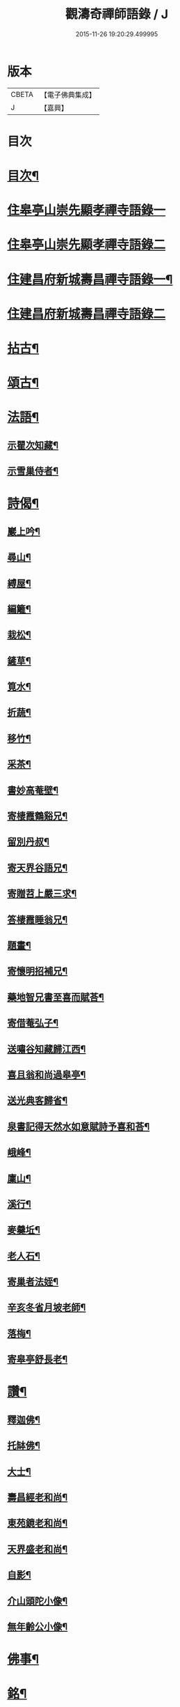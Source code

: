#+TITLE: 觀濤奇禪師語錄 / J
#+DATE: 2015-11-26 19:20:29.499995
* 版本
 |     CBETA|【電子佛典集成】|
 |         J|【嘉興】    |

* 目次
* [[file:KR6q0499_001.txt::001-0743a2][目次¶]]
* [[file:KR6q0499_001.txt::0743b3][住皋亭山崇先顯孝禪寺語錄一]]
* [[file:KR6q0499_002.txt::002-0749b3][住皋亭山崇先顯孝禪寺語錄二]]
* [[file:KR6q0499_003.txt::003-0756a4][住建昌府新城壽昌禪寺語錄一¶]]
* [[file:KR6q0499_004.txt::004-0761b3][住建昌府新城壽昌禪寺語錄二]]
* [[file:KR6q0499_005.txt::005-0766a4][拈古¶]]
* [[file:KR6q0499_005.txt::0770b2][頌古¶]]
* [[file:KR6q0499_006.txt::006-0771a4][法語¶]]
** [[file:KR6q0499_006.txt::006-0771a5][示瞿次知藏¶]]
** [[file:KR6q0499_006.txt::006-0771a27][示雪巢侍者¶]]
* [[file:KR6q0499_006.txt::0771b13][詩偈¶]]
** [[file:KR6q0499_006.txt::0771b14][巖上吟¶]]
** [[file:KR6q0499_006.txt::0771c2][尋山¶]]
** [[file:KR6q0499_006.txt::0771c5][縛屋¶]]
** [[file:KR6q0499_006.txt::0771c8][編籬¶]]
** [[file:KR6q0499_006.txt::0771c11][栽松¶]]
** [[file:KR6q0499_006.txt::0771c14][鏟草¶]]
** [[file:KR6q0499_006.txt::0771c17][筧水¶]]
** [[file:KR6q0499_006.txt::0771c20][折蔬¶]]
** [[file:KR6q0499_006.txt::0771c23][移竹¶]]
** [[file:KR6q0499_006.txt::0771c26][采茶¶]]
** [[file:KR6q0499_006.txt::0771c29][書妙高菴壁¶]]
** [[file:KR6q0499_006.txt::0772a5][寄棲霞鶴谿兄¶]]
** [[file:KR6q0499_006.txt::0772a11][留別丹叔¶]]
** [[file:KR6q0499_006.txt::0772a14][寄天界谷語兄¶]]
** [[file:KR6q0499_006.txt::0772a17][寄贈苕上嚴三求¶]]
** [[file:KR6q0499_006.txt::0772a22][答棲霞睡翁兄¶]]
** [[file:KR6q0499_006.txt::0772a26][題畫¶]]
** [[file:KR6q0499_006.txt::0772a29][寄懷明招補兄¶]]
** [[file:KR6q0499_006.txt::0772b2][藥地智兄書至喜而賦荅¶]]
** [[file:KR6q0499_006.txt::0772b6][寄借菴弘子¶]]
** [[file:KR6q0499_006.txt::0772b10][送嘯谷知藏歸江西¶]]
** [[file:KR6q0499_006.txt::0772b13][喜且翁和尚過皋亭¶]]
** [[file:KR6q0499_006.txt::0772b16][送光典客歸省¶]]
** [[file:KR6q0499_006.txt::0772b19][泉書記得天然水如意賦詩予喜和荅¶]]
** [[file:KR6q0499_006.txt::0772b23][峨峰¶]]
** [[file:KR6q0499_006.txt::0772b26][廩山¶]]
** [[file:KR6q0499_006.txt::0772b29][溪行¶]]
** [[file:KR6q0499_006.txt::0772c2][麥羹坵¶]]
** [[file:KR6q0499_006.txt::0772c5][老人石¶]]
** [[file:KR6q0499_006.txt::0772c8][寄巢者法姪¶]]
** [[file:KR6q0499_006.txt::0772c11][辛亥冬省月坡老師¶]]
** [[file:KR6q0499_006.txt::0772c15][落梅¶]]
** [[file:KR6q0499_006.txt::0772c18][寄皋亭舒長老¶]]
* [[file:KR6q0499_006.txt::0773a2][讚¶]]
** [[file:KR6q0499_006.txt::0773a3][釋迦佛¶]]
** [[file:KR6q0499_006.txt::0773a13][托缽佛¶]]
** [[file:KR6q0499_006.txt::0773a15][大士¶]]
** [[file:KR6q0499_006.txt::0773a19][壽昌經老和尚¶]]
** [[file:KR6q0499_006.txt::0773a27][東苑鏡老和尚¶]]
** [[file:KR6q0499_006.txt::0773b6][天界盛老和尚¶]]
** [[file:KR6q0499_006.txt::0773b14][自影¶]]
** [[file:KR6q0499_006.txt::0773b30][介山頭陀小像¶]]
** [[file:KR6q0499_006.txt::0773c7][無年齡公小像¶]]
* [[file:KR6q0499_006.txt::0773c10][佛事¶]]
* [[file:KR6q0499_006.txt::0774c29][銘¶]]
** [[file:KR6q0499_006.txt::0774c30][旴郡金樓峰寶輪寺知予耆宿塔銘(并序)¶]]
** [[file:KR6q0499_006.txt::0775b8][旴郡永光弘比丘尼塔銘¶]]
* [[file:KR6q0499_006.txt::0776a2][壽藏銘¶]]
* 卷
** [[file:KR6q0499_001.txt][觀濤奇禪師語錄 1]]
** [[file:KR6q0499_002.txt][觀濤奇禪師語錄 2]]
** [[file:KR6q0499_003.txt][觀濤奇禪師語錄 3]]
** [[file:KR6q0499_004.txt][觀濤奇禪師語錄 4]]
** [[file:KR6q0499_005.txt][觀濤奇禪師語錄 5]]
** [[file:KR6q0499_006.txt][觀濤奇禪師語錄 6]]
